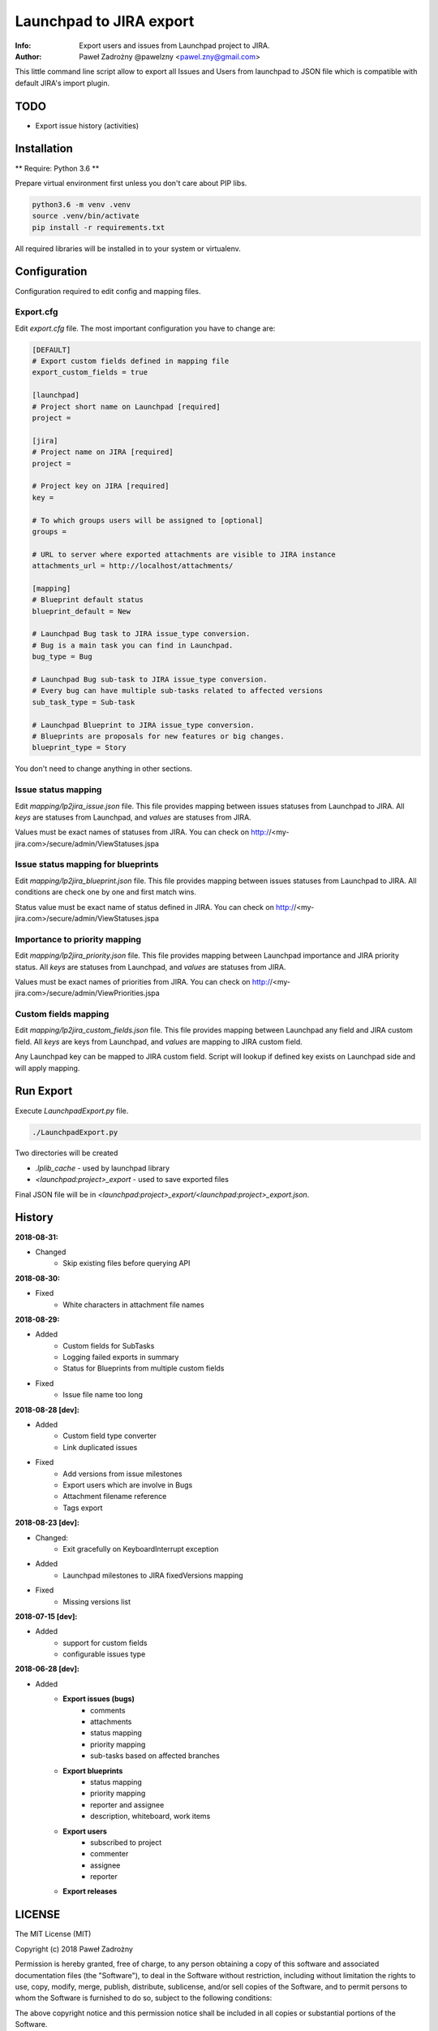 ========================
Launchpad to JIRA export
========================

:Info: Export users and issues from Launchpad project to JIRA.
:Author: Paweł Zadrożny @pawelzny <pawel.zny@gmail.com>

This little command line script allow to export all Issues and Users
from launchpad to JSON file which is compatible with default JIRA's import plugin.


TODO
====

* Export issue history (activities)


Installation
============

** Require: Python 3.6 **

Prepare virtual environment first unless you don't care about PIP libs.

.. code-block:: console

    python3.6 -m venv .venv
    source .venv/bin/activate
    pip install -r requirements.txt

All required libraries will be installed in to your system or virtualenv.


Configuration
=============

Configuration required to edit config and mapping files.

Export.cfg
----------

Edit `export.cfg` file.
The most important configuration you have to change are:

.. code-block:: ini

    [DEFAULT]
    # Export custom fields defined in mapping file
    export_custom_fields = true

    [launchpad]
    # Project short name on Launchpad [required]
    project =

    [jira]
    # Project name on JIRA [required]
    project =

    # Project key on JIRA [required]
    key =

    # To which groups users will be assigned to [optional]
    groups =

    # URL to server where exported attachments are visible to JIRA instance
    attachments_url = http://localhost/attachments/

    [mapping]
    # Blueprint default status
    blueprint_default = New

    # Launchpad Bug task to JIRA issue_type conversion.
    # Bug is a main task you can find in Launchpad.
    bug_type = Bug

    # Launchpad Bug sub-task to JIRA issue_type conversion.
    # Every bug can have multiple sub-tasks related to affected versions
    sub_task_type = Sub-task

    # Launchpad Blueprint to JIRA issue_type conversion.
    # Blueprints are proposals for new features or big changes.
    blueprint_type = Story


You don't need to change anything in other sections.

Issue status mapping
--------------------

Edit `mapping/lp2jira_issue.json` file.
This file provides mapping between issues statuses from Launchpad to JIRA.
All *keys* are statuses from Launchpad, and *values* are statuses from JIRA.

Values must be exact names of statuses from JIRA.
You can check on http://<my-jira.com>/secure/admin/ViewStatuses.jspa

Issue status mapping for blueprints
-----------------------------------

Edit `mapping/lp2jira_blueprint.json` file.
This file provides mapping between issues statuses from Launchpad to JIRA.
All conditions are check one by one and first match wins.

Status value must be exact name of status defined in JIRA.
You can check on http://<my-jira.com>/secure/admin/ViewStatuses.jspa

Importance to priority mapping
------------------------------

Edit `mapping/lp2jira_priority.json` file.
This file provides mapping between Launchpad importance and JIRA priority
status. All *keys* are statuses from Launchpad, and *values* are statuses from JIRA.

Values must be exact names of priorities from JIRA.
You can check on http://<my-jira.com>/secure/admin/ViewPriorities.jspa

Custom fields mapping
---------------------

Edit `mapping/lp2jira_custom_fields.json` file.
This file provides mapping between Launchpad any field and JIRA custom field.
All *keys* are keys from Launchpad, and *values* are mapping to JIRA custom field.

Any Launchpad key can be mapped to JIRA custom field. Script will lookup
if defined key exists on Launchpad side and will apply mapping.

Run Export
==========

Execute `LaunchpadExport.py` file.

.. code-block:: console

    ./LaunchpadExport.py

Two directories will be created

* `.lplib_cache` - used by launchpad library
* `<launchpad:project>_export` - used to save exported files

Final JSON file will be in `<launchpad:project>_export/<launchpad:project>_export.json`.


History
=======

**2018-08-31:**

* Changed
    * Skip existing files before querying API

**2018-08-30:**

* Fixed
    * White characters in attachment file names

**2018-08-29:**

* Added
    * Custom fields for SubTasks
    * Logging failed exports in summary
    * Status for Blueprints from multiple custom fields
* Fixed
    * Issue file name too long

**2018-08-28 [dev]:**

* Added
    * Custom field type converter
    * Link duplicated issues
* Fixed
    * Add versions from issue milestones
    * Export users which are involve in Bugs
    * Attachment filename reference
    * Tags export

**2018-08-23 [dev]:**

* Changed:
    * Exit gracefully on KeyboardInterrupt exception
* Added
    * Launchpad milestones to JIRA fixedVersions mapping
* Fixed
    * Missing versions list

**2018-07-15 [dev]:**

* Added
    * support for custom fields
    * configurable issues type

**2018-06-28 [dev]:**

* Added
    * **Export issues (bugs)**
        * comments
        * attachments
        * status mapping
        * priority mapping
        * sub-tasks based on affected branches
    * **Export blueprints**
        * status mapping
        * priority mapping
        * reporter and assignee
        * description, whiteboard, work items
    * **Export users**
        * subscribed to project
        * commenter
        * assignee
        * reporter
    * **Export releases**


LICENSE
=======

The MIT License (MIT)

Copyright (c) 2018 Paweł Zadrożny

Permission is hereby granted, free of charge, to any person obtaining a copy
of this software and associated documentation files (the "Software"), to deal
in the Software without restriction, including without limitation the rights
to use, copy, modify, merge, publish, distribute, sublicense, and/or sell
copies of the Software, and to permit persons to whom the Software is
furnished to do so, subject to the following conditions:

The above copyright notice and this permission notice shall be included in all
copies or substantial portions of the Software.

THE SOFTWARE IS PROVIDED "AS IS", WITHOUT WARRANTY OF ANY KIND, EXPRESS OR
IMPLIED, INCLUDING BUT NOT LIMITED TO THE WARRANTIES OF MERCHANTABILITY,
FITNESS FOR A PARTICULAR PURPOSE AND NONINFRINGEMENT. IN NO EVENT SHALL THE
AUTHORS OR COPYRIGHT HOLDERS BE LIABLE FOR ANY CLAIM, DAMAGES OR OTHER
LIABILITY, WHETHER IN AN ACTION OF CONTRACT, TORT OR OTHERWISE, ARISING FROM,
OUT OF OR IN CONNECTION WITH THE SOFTWARE OR THE USE OR OTHER DEALINGS IN THE
SOFTWARE.
